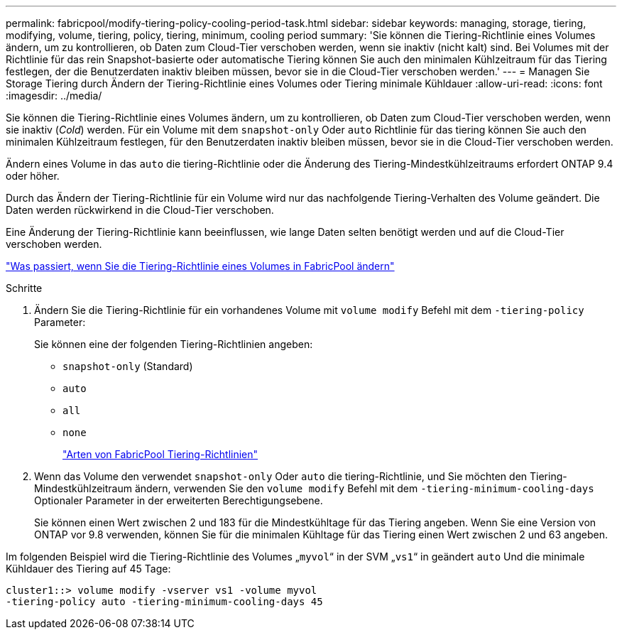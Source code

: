 ---
permalink: fabricpool/modify-tiering-policy-cooling-period-task.html 
sidebar: sidebar 
keywords: managing, storage, tiering, modifying, volume, tiering, policy, tiering, minimum, cooling period 
summary: 'Sie können die Tiering-Richtlinie eines Volumes ändern, um zu kontrollieren, ob Daten zum Cloud-Tier verschoben werden, wenn sie inaktiv (nicht kalt) sind. Bei Volumes mit der Richtlinie für das rein Snapshot-basierte oder automatische Tiering können Sie auch den minimalen Kühlzeitraum für das Tiering festlegen, der die Benutzerdaten inaktiv bleiben müssen, bevor sie in die Cloud-Tier verschoben werden.' 
---
= Managen Sie Storage Tiering durch Ändern der Tiering-Richtlinie eines Volumes oder Tiering minimale Kühldauer
:allow-uri-read: 
:icons: font
:imagesdir: ../media/


[role="lead"]
Sie können die Tiering-Richtlinie eines Volumes ändern, um zu kontrollieren, ob Daten zum Cloud-Tier verschoben werden, wenn sie inaktiv (_Cold_) werden. Für ein Volume mit dem `snapshot-only` Oder `auto` Richtlinie für das tiering können Sie auch den minimalen Kühlzeitraum festlegen, für den Benutzerdaten inaktiv bleiben müssen, bevor sie in die Cloud-Tier verschoben werden.

Ändern eines Volume in das `auto` die tiering-Richtlinie oder die Änderung des Tiering-Mindestkühlzeitraums erfordert ONTAP 9.4 oder höher.

Durch das Ändern der Tiering-Richtlinie für ein Volume wird nur das nachfolgende Tiering-Verhalten des Volume geändert. Die Daten werden rückwirkend in die Cloud-Tier verschoben.

Eine Änderung der Tiering-Richtlinie kann beeinflussen, wie lange Daten selten benötigt werden und auf die Cloud-Tier verschoben werden.

link:tiering-policies-concept.html#what-happens-when-you-modify-the-tiering-policy-of-a-volume-in-fabricpool["Was passiert, wenn Sie die Tiering-Richtlinie eines Volumes in FabricPool ändern"]

.Schritte
. Ändern Sie die Tiering-Richtlinie für ein vorhandenes Volume mit `volume modify` Befehl mit dem `-tiering-policy` Parameter:
+
Sie können eine der folgenden Tiering-Richtlinien angeben:

+
** `snapshot-only` (Standard)
** `auto`
** `all`
** `none`
+
link:tiering-policies-concept.html#types-of-fabricPool-tiering-policies["Arten von FabricPool Tiering-Richtlinien"]



. Wenn das Volume den verwendet `snapshot-only` Oder `auto` die tiering-Richtlinie, und Sie möchten den Tiering-Mindestkühlzeitraum ändern, verwenden Sie den `volume modify` Befehl mit dem `-tiering-minimum-cooling-days` Optionaler Parameter in der erweiterten Berechtigungsebene.
+
Sie können einen Wert zwischen 2 und 183 für die Mindestkühltage für das Tiering angeben. Wenn Sie eine Version von ONTAP vor 9.8 verwenden, können Sie für die minimalen Kühltage für das Tiering einen Wert zwischen 2 und 63 angeben.



Im folgenden Beispiel wird die Tiering-Richtlinie des Volumes „`myvol`“ in der SVM „`vs1`“ in geändert `auto` Und die minimale Kühldauer des Tiering auf 45 Tage:

[listing]
----
cluster1::> volume modify -vserver vs1 -volume myvol
-tiering-policy auto -tiering-minimum-cooling-days 45
----